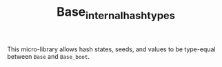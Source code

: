 #+TITLE: Base_internalhash_types

This micro-library allows hash states, seeds, and values to be type-equal
between ~Base~ and ~Base_boot~.
